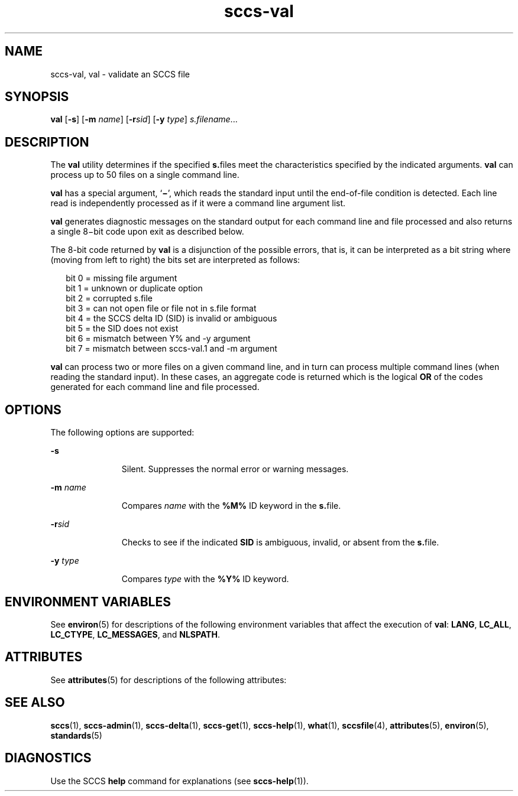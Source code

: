 '\" te
.\" Copyright (c) 2008, Sun Microsystems, Inc. All Rights Reserved
.\" Copyright (c) 2012-2013, J. Schilling
.\" Copyright (c) 2013, Andreas Roehler
.\" CDDL HEADER START
.\"
.\" The contents of this file are subject to the terms of the
.\" Common Development and Distribution License ("CDDL"), version 1.0.
.\" You may only use this file in accordance with the terms of version
.\" 1.0 of the CDDL.
.\"
.\" A full copy of the text of the CDDL should have accompanied this
.\" source.  A copy of the CDDL is also available via the Internet at
.\" http://www.opensource.org/licenses/cddl1.txt
.\"
.\" When distributing Covered Code, include this CDDL HEADER in each
.\" file and include the License file at usr/src/OPENSOLARIS.LICENSE.
.\" If applicable, add the following below this CDDL HEADER, with the
.\" fields enclosed by brackets "[]" replaced with your own identifying
.\" information: Portions Copyright [yyyy] [name of copyright owner]
.\"
.\" CDDL HEADER END
.TH sccs-val 1 "17 Jan 2008" "SunOS 5.11" "User Commands"
.SH NAME
sccs-val, val \- validate an SCCS file
.SH SYNOPSIS
.LP
.nf
\fBval\fR [\fB-s\fR] [\fB-m\fR \fIname\fR] [\fB-r\fIsid\fR] [\fB-y\fR \fItype\fR] \fIs.filename\fR...
.fi

.SH DESCRIPTION
.sp
.LP
The
.B val
utility determines if the specified
.BR s. files
meet the
characteristics specified by the indicated arguments.
.B val
can process
up to 50 files on a single command line.
.sp
.LP
.B val
.RB "has a special argument, `" \(mi \&',
which reads the standard
input until the end-of-file condition is detected. Each line read is
independently processed as if it were a command line argument list.
.sp
.LP
.B val
generates diagnostic messages on the standard output for each
command line and file processed and also returns a single 8\(mibit code upon
exit as described below.
.sp
.LP
The 8-bit code returned by
.B val
is a disjunction of the possible
errors, that is, it can be interpreted as a bit string where (moving from
left to right) the bits set are interpreted as follows:
.sp
.in +2
.nf
bit 0 = missing file argument
bit 1 = unknown or duplicate option
bit 2 = corrupted s.file
bit 3 = can not open file or file not in s.file format
bit 4 = the SCCS delta ID (SID) is invalid or ambiguous
bit 5 = the SID does not exist
bit 6 = mismatch between Y% and -y argument
bit 7 = mismatch between sccs-val.1 and -m argument
.fi
.in -2
.sp

.sp
.LP
.B val
can process two or more files on a given command line, and in
turn can process multiple command lines (when reading the standard input).
.RB "In these cases, an aggregate code is returned which is the logical" " OR"
of the codes generated for each command line and file processed.
.SH OPTIONS
.sp
.LP
The following options are supported:
.sp
.ne 2
.mk
.na
.B -s
.ad
.RS 11n
.rt
Silent.  Suppresses the normal error or warning messages.
.RE

.sp
.ne 2
.mk
.na
.B -m
.I name
.ad
.RS 11n
.rt
Compares
.I name
with the
.B %M%
ID keyword in the
.BR s. file.
.RE

.sp
.ne 2
.mk
.na
.BI -r sid
.ad
.RS 11n
.rt
Checks to see if the indicated
.B SID
is ambiguous, invalid, or absent
from the
.BR s. file.
.RE

.sp
.ne 2
.mk
.na
.B -y
.I type
.ad
.RS 11n
.rt
Compares
.I type
with the
.B %Y%
ID keyword.
.RE

.SH ENVIRONMENT VARIABLES
.sp
.LP
See
.BR environ (5)
for descriptions of the following environment
variables that affect the execution of
.BR val :
.BR LANG ,
.BR LC_ALL ,
.BR LC_CTYPE ,
.BR LC_MESSAGES ,
and
.BR NLSPATH .
.SH ATTRIBUTES
.sp
.LP
See
.BR attributes (5)
for descriptions of the following attributes:
.sp

.sp
.TS
tab() box;
cw(2.75i) |cw(2.75i)
lw(2.75i) |lw(2.75i)
.
ATTRIBUTE TYPEATTRIBUTE VALUE
_
AvailabilitySUNWsprot
_
Interface StabilityCommitted
_
StandardSee \fBstandards\fR(5).
.TE

.SH SEE ALSO
.sp
.LP
.BR sccs (1),
.BR sccs-admin (1),
.BR sccs-delta (1),
.BR sccs-get (1),
.BR sccs-help (1),
.BR what (1),
.BR sccsfile (4),
.BR attributes (5),
.BR environ (5),
.BR standards (5)
.SH DIAGNOSTICS
.sp
.LP
Use the SCCS
.B help
command for explanations (see
.BR sccs-help (1)).
